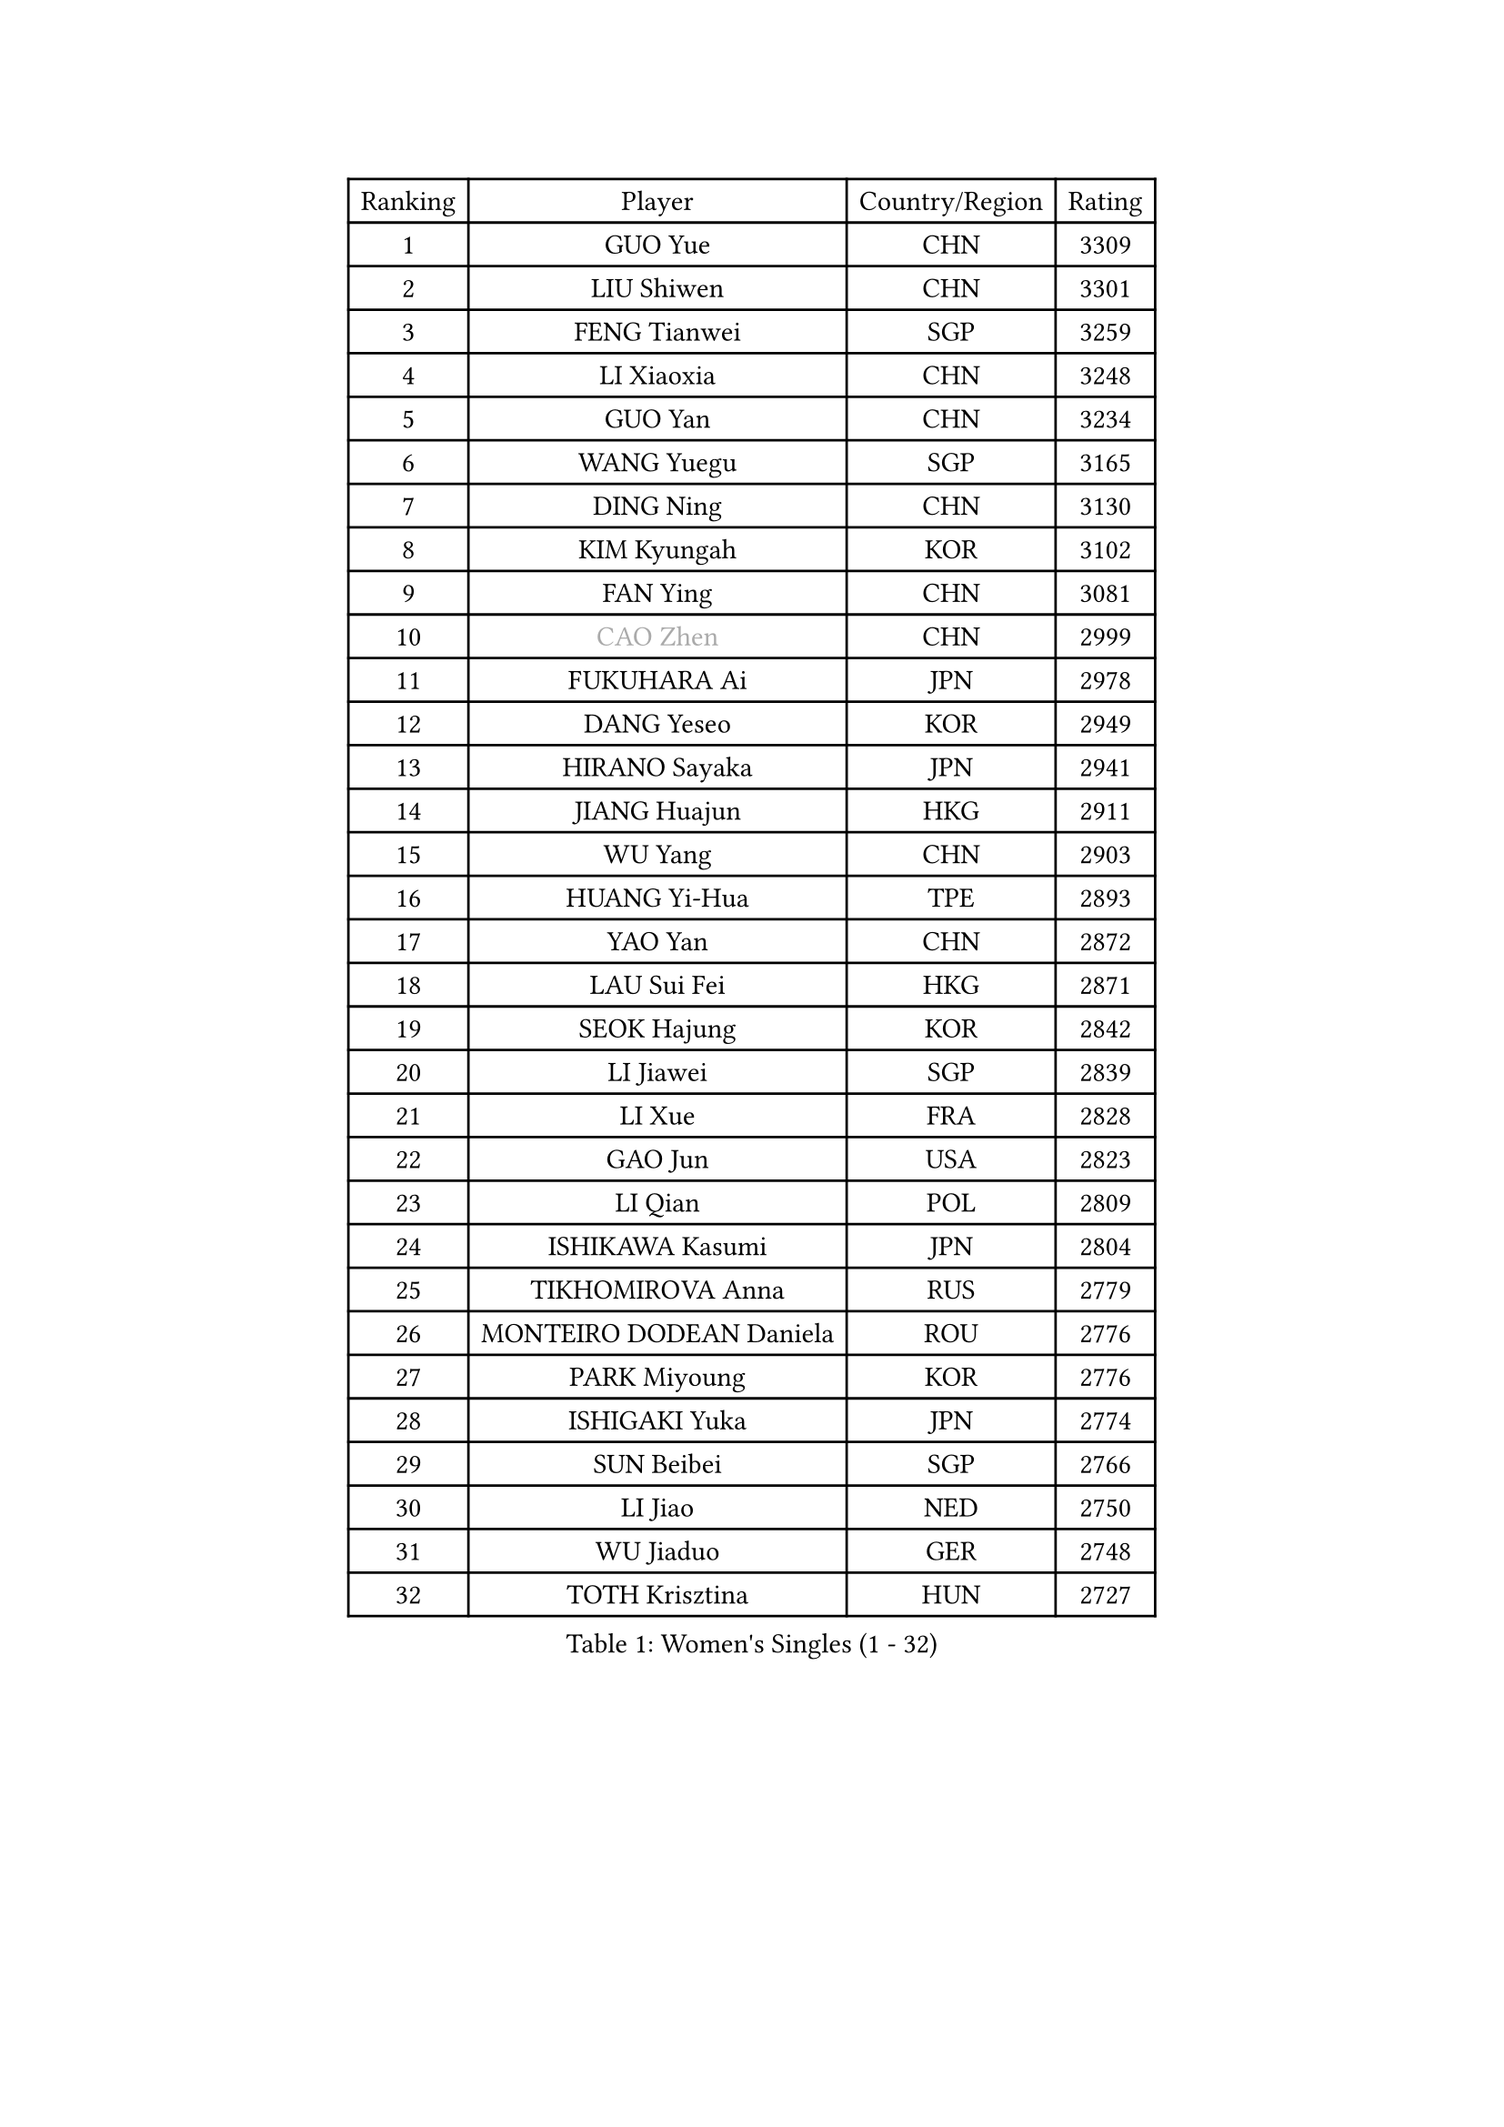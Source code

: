 
#set text(font: ("Courier New", "NSimSun"))
#figure(
  caption: "Women's Singles (1 - 32)",
    table(
      columns: 4,
      [Ranking], [Player], [Country/Region], [Rating],
      [1], [GUO Yue], [CHN], [3309],
      [2], [LIU Shiwen], [CHN], [3301],
      [3], [FENG Tianwei], [SGP], [3259],
      [4], [LI Xiaoxia], [CHN], [3248],
      [5], [GUO Yan], [CHN], [3234],
      [6], [WANG Yuegu], [SGP], [3165],
      [7], [DING Ning], [CHN], [3130],
      [8], [KIM Kyungah], [KOR], [3102],
      [9], [FAN Ying], [CHN], [3081],
      [10], [#text(gray, "CAO Zhen")], [CHN], [2999],
      [11], [FUKUHARA Ai], [JPN], [2978],
      [12], [DANG Yeseo], [KOR], [2949],
      [13], [HIRANO Sayaka], [JPN], [2941],
      [14], [JIANG Huajun], [HKG], [2911],
      [15], [WU Yang], [CHN], [2903],
      [16], [HUANG Yi-Hua], [TPE], [2893],
      [17], [YAO Yan], [CHN], [2872],
      [18], [LAU Sui Fei], [HKG], [2871],
      [19], [SEOK Hajung], [KOR], [2842],
      [20], [LI Jiawei], [SGP], [2839],
      [21], [LI Xue], [FRA], [2828],
      [22], [GAO Jun], [USA], [2823],
      [23], [LI Qian], [POL], [2809],
      [24], [ISHIKAWA Kasumi], [JPN], [2804],
      [25], [TIKHOMIROVA Anna], [RUS], [2779],
      [26], [MONTEIRO DODEAN Daniela], [ROU], [2776],
      [27], [PARK Miyoung], [KOR], [2776],
      [28], [ISHIGAKI Yuka], [JPN], [2774],
      [29], [SUN Beibei], [SGP], [2766],
      [30], [LI Jiao], [NED], [2750],
      [31], [WU Jiaduo], [GER], [2748],
      [32], [TOTH Krisztina], [HUN], [2727],
    )
  )#pagebreak()

#set text(font: ("Courier New", "NSimSun"))
#figure(
  caption: "Women's Singles (33 - 64)",
    table(
      columns: 4,
      [Ranking], [Player], [Country/Region], [Rating],
      [33], [LIU Jia], [AUT], [2726],
      [34], [CHANG Chenchen], [CHN], [2694],
      [35], [YANG Ha Eun], [KOR], [2685],
      [36], [LI Jie], [NED], [2682],
      [37], [LIN Ling], [HKG], [2672],
      [38], [CHENG I-Ching], [TPE], [2658],
      [39], [TIE Yana], [HKG], [2653],
      [40], [WANG Chen], [CHN], [2643],
      [41], [YU Mengyu], [SGP], [2638],
      [42], [LI Xiaodan], [CHN], [2633],
      [43], [SCHALL Elke], [GER], [2632],
      [44], [#text(gray, "PENG Luyang")], [CHN], [2631],
      [45], [KIM Jong], [PRK], [2627],
      [46], [BAKULA Andrea], [CRO], [2619],
      [47], [HU Melek], [TUR], [2614],
      [48], [ODOROVA Eva], [SVK], [2609],
      [49], [STRBIKOVA Renata], [CZE], [2605],
      [50], [WEN Jia], [CHN], [2601],
      [51], [SHEN Yanfei], [ESP], [2592],
      [52], [HAN Hye Song], [PRK], [2592],
      [53], [#text(gray, "TASEI Mikie")], [JPN], [2587],
      [54], [RAO Jingwen], [CHN], [2583],
      [55], [LEE Eunhee], [KOR], [2582],
      [56], [PASKAUSKIENE Ruta], [LTU], [2581],
      [57], [WU Xue], [DOM], [2580],
      [58], [FEHER Gabriela], [SRB], [2580],
      [59], [PAVLOVICH Viktoria], [BLR], [2579],
      [60], [FUKUOKA Haruna], [JPN], [2566],
      [61], [SAMARA Elizabeta], [ROU], [2563],
      [62], [EKHOLM Matilda], [SWE], [2557],
      [63], [LANG Kristin], [GER], [2556],
      [64], [POTA Georgina], [HUN], [2553],
    )
  )#pagebreak()

#set text(font: ("Courier New", "NSimSun"))
#figure(
  caption: "Women's Singles (65 - 96)",
    table(
      columns: 4,
      [Ranking], [Player], [Country/Region], [Rating],
      [65], [PAVLOVICH Veronika], [BLR], [2544],
      [66], [CHOI Moonyoung], [KOR], [2522],
      [67], [PESOTSKA Margaryta], [UKR], [2520],
      [68], [KOMWONG Nanthana], [THA], [2518],
      [69], [MOON Hyunjung], [KOR], [2515],
      [70], [WANG Xuan], [CHN], [2510],
      [71], [FUJII Hiroko], [JPN], [2509],
      [72], [SUH Hyo Won], [KOR], [2505],
      [73], [TAN Wenling], [ITA], [2492],
      [74], [GRUNDISCH Carole], [FRA], [2491],
      [75], [NI Xia Lian], [LUX], [2490],
      [76], [RAMIREZ Sara], [ESP], [2478],
      [77], [DVORAK Galia], [ESP], [2477],
      [78], [VACENOVSKA Iveta], [CZE], [2473],
      [79], [ZHANG Rui], [HKG], [2472],
      [80], [BOROS Tamara], [CRO], [2471],
      [81], [ERDELJI Anamaria], [SRB], [2464],
      [82], [WAKAMIYA Misako], [JPN], [2445],
      [83], [FUJINUMA Ai], [JPN], [2444],
      [84], [XIAN Yifang], [FRA], [2441],
      [85], [GANINA Svetlana], [RUS], [2437],
      [86], [BARTHEL Zhenqi], [GER], [2434],
      [87], [LI Qiangbing], [AUT], [2429],
      [88], [HIURA Reiko], [JPN], [2428],
      [89], [BILENKO Tetyana], [UKR], [2427],
      [90], [LOVAS Petra], [HUN], [2410],
      [91], [YAMANASHI Yuri], [JPN], [2404],
      [92], [JEE Minhyung], [AUS], [2403],
      [93], [SKOV Mie], [DEN], [2396],
      [94], [PARK Seonghye], [KOR], [2396],
      [95], [ZHU Fang], [ESP], [2391],
      [96], [MORIZONO Misaki], [JPN], [2387],
    )
  )#pagebreak()

#set text(font: ("Courier New", "NSimSun"))
#figure(
  caption: "Women's Singles (97 - 128)",
    table(
      columns: 4,
      [Ranking], [Player], [Country/Region], [Rating],
      [97], [#text(gray, "TERUI Moemi")], [JPN], [2385],
      [98], [STEFANOVA Nikoleta], [ITA], [2381],
      [99], [JIA Jun], [CHN], [2376],
      [100], [MUANGSUK Anisara], [THA], [2371],
      [101], [SHAN Xiaona], [GER], [2352],
      [102], [KANG Misoon], [KOR], [2349],
      [103], [TIMINA Yana], [NED], [2335],
      [104], [#text(gray, "JEON Hyekyung")], [KOR], [2335],
      [105], [KRAVCHENKO Marina], [ISR], [2332],
      [106], [HE Sirin], [TUR], [2321],
      [107], [TIMINA Elena], [NED], [2319],
      [108], [PARK Youngsook], [KOR], [2318],
      [109], [SMISTIKOVA Martina], [CZE], [2315],
      [110], [BEH Lee Wei], [MAS], [2306],
      [111], [NTOULAKI Ekaterina], [GRE], [2305],
      [112], [MOLNAR Cornelia], [CRO], [2305],
      [113], [YANG Fen], [CGO], [2304],
      [114], [#text(gray, "ROBERTSON Laura")], [GER], [2297],
      [115], [SHIM Serom], [KOR], [2297],
      [116], [SOLJA Amelie], [AUT], [2290],
      [117], [MATZKE Laura], [GER], [2288],
      [118], [#text(gray, "MOCROUSOV Elena")], [MDA], [2285],
      [119], [PROKHOROVA Yulia], [RUS], [2285],
      [120], [BOLLMEIER Nadine], [GER], [2280],
      [121], [KIM Hye Song], [PRK], [2279],
      [122], [#text(gray, "KONISHI An")], [JPN], [2278],
      [123], [GRZYBOWSKA-FRANC Katarzyna], [POL], [2277],
      [124], [XU Jie], [POL], [2272],
      [125], [PARTYKA Natalia], [POL], [2241],
      [126], [PRIVALOVA Alexandra], [BLR], [2234],
      [127], [GATINSKA Katalina], [BUL], [2234],
      [128], [SIBLEY Kelly], [ENG], [2233],
    )
  )